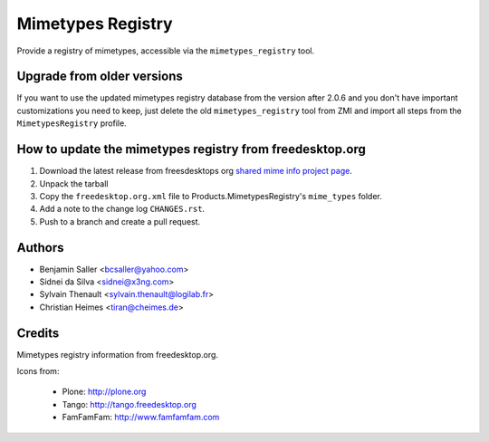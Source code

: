 ==================
Mimetypes Registry
==================

Provide a registry of mimetypes, accessible via the ``mimetypes_registry`` tool.


Upgrade from older versions
===========================

If you want to use the updated mimetypes registry database from the version after 2.0.6 and you don't have important customizations you need to keep,
just delete the old ``mimetypes_registry`` tool from ZMI and import all steps from the ``MimetypesRegistry`` profile.


How to update the mimetypes registry from freedesktop.org
=========================================================

1) Download the latest release from freesdesktops org `shared mime info project page <https://freedesktop.org/wiki/Software/shared-mime-info/>`_.

2) Unpack the tarball

3) Copy the ``freedesktop.org.xml`` file to Products.MimetypesRegistry's
   ``mime_types`` folder.

4) Add a note to the change log ``CHANGES.rst``.

5) Push to a branch and create a pull request.


Authors
=======

- Benjamin Saller <bcsaller@yahoo.com>
- Sidnei da Silva  <sidnei@x3ng.com>
- Sylvain Thenault <sylvain.thenault@logilab.fr>
- Christian Heimes <tiran@cheimes.de>

Credits
=======

Mimetypes registry information from freedesktop.org.

Icons from:

  * Plone: http://plone.org
  * Tango: http://tango.freedesktop.org
  * FamFamFam: http://www.famfamfam.com

